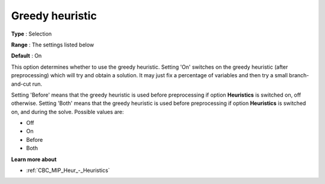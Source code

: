 .. _CBC_MIP_Heur_-_Greedy_heuristic:


Greedy heuristic
================



**Type** :	Selection	

**Range** :	The settings listed below	

**Default** :	On	



This option determines whether to use the greedy heuristic. Setting 'On' switches on the greedy heuristic (after preprocessing) which will try and obtain a solution. It may just fix a percentage of variables and then try a small branch-and-cut run.



Setting 'Before' means that the greedy heuristic is used before preprocessing if option **Heuristics**  is switched on, off otherwise. Setting 'Both' means that the greedy heuristic is used before preprocessing if option **Heuristics**  is switched on, and during the solve. Possible values are:



*	Off
*	On
*	Before
*	Both




**Learn more about** 

*	:ref:`CBC_MIP_Heur_-_Heuristics`  
